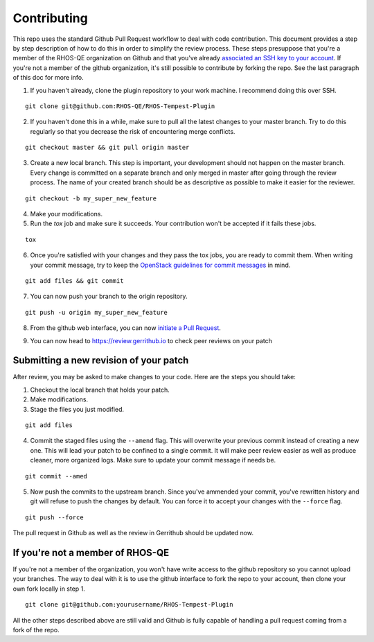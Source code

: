============
Contributing
============

This repo uses the standard Github Pull Request workflow to deal with
code contribution. This document provides a step by step description
of how to do this in order to simplify the review process. These steps
presuppose that you're a member of the RHOS-QE organization on Github
and that you've already `associated an SSH key to your account`_. If
you're not a member of the github organization, it's still possible to
contribute by forking the repo. See the last paragraph of this doc for
more info.

.. _associated an SSH key to your account: https://help.github.com/articles/adding-a-new-ssh-key-to-your-github-account/

1. If you haven't already, clone the plugin repository to your work
   machine. I recommend doing this over SSH.

::

   git clone git@github.com:RHOS-QE/RHOS-Tempest-Plugin

2. If you haven't done this in a while, make sure to pull all the
   latest changes to your master branch. Try to do this regularly so
   that you decrease the risk of encountering merge conflicts.

::

   git checkout master && git pull origin master

3. Create a new local branch. This step is important, your development
   should not happen on the master branch. Every change is committed
   on a separate branch and only merged in master after going through
   the review process. The name of your created branch should be as
   descriptive as possible to make it easier for the reviewer.

::

   git checkout -b my_super_new_feature

4. Make your modifications.

5. Run the `tox` job and make sure it succeeds. Your contribution
   won't be accepted if it fails these jobs.

::

   tox

6. Once you're satisfied with your changes and they pass the tox jobs,
   you are ready to commit them. When writing your commit message, try
   to keep the `OpenStack guidelines for commit messages`_ in mind.

.. _Openstack guidelines for commit messages: https://wiki.openstack.org/wiki/GitCommitMessages#Summary_of_Git_commit_message_structure

::

   git add files && git commit

7. You can now push your branch to the origin repository.

::

   git push -u origin my_super_new_feature

8. From the github web interface, you can now `initiate a Pull
   Request`_.

.. _initiate a Pull Request: https://help.github.com/articles/creating-a-pull-request/


9. You can now head to https://review.gerrithub.io to check peer
   reviews on your patch


---------------------------------------
Submitting a new revision of your patch
---------------------------------------

After review, you may be asked to make changes to your code. Here are
the steps you should take:

1. Checkout the local branch that holds your patch.

2. Make modifications.

3. Stage the files you just modified.

::

   git add files

4. Commit the staged files using the ``--amend`` flag. This will
   overwrite your previous commit instead of creating a new one. This
   will lead your patch to be confined to a single commit. It will
   make peer review easier as well as produce cleaner, more organized
   logs. Make sure to update your commit message if needs be.

::

   git commit --amed

5. Now push the commits to the upstream branch. Since you've ammended
   your commit, you've rewritten history and git will refuse to push
   the changes by default. You can force it to accept your changes
   with the ``--force`` flag.

::

   git push --force

The pull request in Github as well as the review in Gerrithub should
be updated now.

---------------------------------
If you're not a member of RHOS-QE
---------------------------------

If you're not a member of the organization, you won't have write
access to the github repository so you cannot upload your branches.
The way to deal with it is to use the github interface to fork the
repo to your account, then clone your own fork locally in step 1.

::

   git clone git@github.com:yourusername/RHOS-Tempest-Plugin

All the other steps described above are still valid and Github is fully
capable of handling a pull request coming from a fork of the repo.
